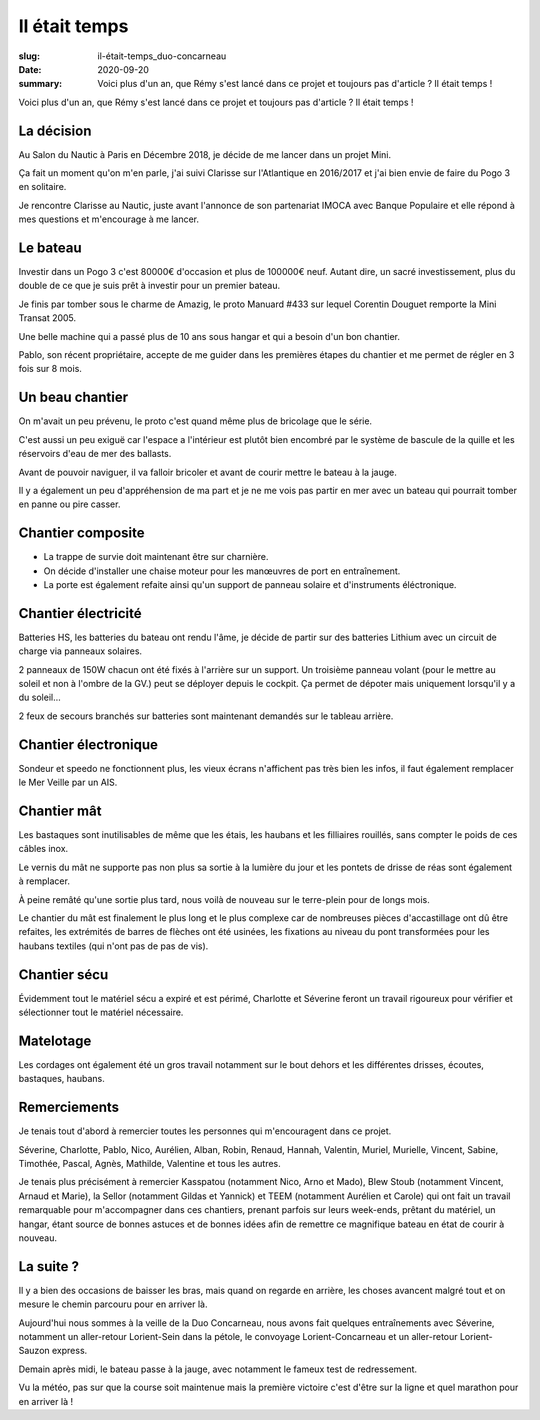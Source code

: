 Il était temps
##############

:slug: il-était-temps_duo-concarneau
:date: 2020-09-20
:summary:
   Voici plus d'un an, que Rémy s'est lancé dans ce projet et toujours pas d'article ?
   Il était temps !


Voici plus d'un an, que Rémy s'est lancé dans ce projet et toujours pas d'article ?
Il était temps !

		  
La décision
===========

.. image:: images/classe-mini.png
  :alt: Logo de la Classe Mini
  :align: center

Au Salon du Nautic à Paris en Décembre 2018, je décide de me lancer
dans un projet Mini.

Ça fait un moment qu'on m'en parle, j'ai suivi Clarisse sur
l'Atlantique en 2016/2017 et j'ai bien envie de faire du Pogo 3 en
solitaire.

Je rencontre Clarisse au Nautic, juste avant l'annonce de son
partenariat IMOCA avec Banque Populaire et elle répond à mes
questions et m'encourage à me lancer.


Le bateau
=========

.. image:: images/bateau.jpg
  :alt: Bateau à l'eau au ponton sous la grue à Lorient
  :align: center

Investir dans un Pogo 3 c'est 80000€ d'occasion et plus de 100000€
neuf. Autant dire, un sacré investissement, plus du double de ce que
je suis prêt à investir pour un premier bateau.

Je finis par tomber sous le charme de Amazig, le proto Manuard #433
sur lequel Corentin Douguet remporte la Mini Transat 2005.

Une belle machine qui a passé plus de 10 ans sous hangar et qui a
besoin d'un bon chantier.

Pablo, son récent propriétaire, accepte de me guider dans les
premières étapes du chantier et me permet de régler en 3 fois sur 8
mois.


Un beau chantier
================

On m'avait un peu prévenu, le proto c'est quand même plus de bricolage
que le série.

C'est aussi un peu exiguë car l'espace a l'intérieur est plutôt bien
encombré par le système de bascule de la quille et les réservoirs
d'eau de mer des ballasts.

Avant de pouvoir naviguer, il va falloir bricoler et avant de courir
mettre le bateau à la jauge.

Il y a également un peu d'appréhension de ma part et je ne me vois pas
partir en mer avec un bateau qui pourrait tomber en panne ou pire
casser.


Chantier composite
==================

- La trappe de survie doit maintenant être sur charnière.
- On décide d'installer une chaise moteur pour les manœuvres de port
  en entraînement.
- La porte est également refaite ainsi qu'un support de panneau
  solaire et d'instruments éléctronique.


Chantier électricité
====================

Batteries HS, les batteries du bateau ont rendu l'âme, je décide de
partir sur des batteries Lithium avec un circuit de charge via
panneaux solaires.

2 panneaux de 150W chacun ont été fixés à l'arrière sur un support. Un
troisième panneau volant (pour le mettre au soleil et non à l'ombre de
la GV.) peut se déployer depuis le cockpit. Ça permet de dépoter mais
uniquement lorsqu'il y a du soleil…

2 feux de secours branchés sur batteries sont maintenant demandés sur
le tableau arrière.


Chantier électronique
=====================

Sondeur et speedo ne fonctionnent plus, les vieux écrans n'affichent pas
très bien les infos, il faut également remplacer le Mer Veille par un
AIS.


Chantier mât
============

.. image:: images/guide-drisse-reas.jpg
  :alt: Guide de drisse en sortie de réas sur le mat carbone.
  :align: center

Les bastaques sont inutilisables de même que les étais, les haubans et
les filliaires rouillés, sans compter le poids de ces câbles inox.

Le vernis du mât ne supporte pas non plus sa sortie à la lumière du
jour et les pontets de drisse de réas sont également à remplacer.

À peine remâté qu'une sortie plus tard, nous voilà de nouveau sur le
terre-plein pour de longs mois.

Le chantier du mât est finalement le plus long et le plus complexe car
de nombreuses pièces d'accastillage ont dû être refaites, les
extrémités de barres de flèches ont été usinées, les fixations au
niveau du pont transformées pour les haubans textiles (qui n'ont pas
de pas de vis).


Chantier sécu
=============

Évidemment tout le matériel sécu a expiré et est périmé, Charlotte et
Séverine feront un travail rigoureux pour vérifier et sélectionner
tout le matériel nécessaire.


Matelotage
==========

Les cordages ont également été un gros travail notamment sur le bout
dehors et les différentes drisses, écoutes, bastaques, haubans.


Remerciements
=============

.. image:: images/bateau-entrainement-ponton.jpg
  :alt: REST @ SEA — Mini 433 au ponton à Lorient vu de l'arrière
        après un aller-retour musclé à Belle-Ile
  :align: center

Je tenais tout d'abord à remercier toutes les personnes qui
m'encouragent dans ce projet.

Séverine, Charlotte, Pablo, Nico, Aurélien, Alban, Robin, Renaud,
Hannah, Valentin, Muriel, Murielle, Vincent, Sabine, Timothée, Pascal,
Agnès, Mathilde, Valentine et tous les autres.

Je tenais plus précisément à remercier Kasspatou (notamment Nico, Arno
et Mado), Blew Stoub (notamment Vincent, Arnaud et Marie), la Sellor
(notamment Gildas et Yannick) et TEEM (notamment Aurélien et Carole)
qui ont fait un travail remarquable pour m'accompagner dans ces
chantiers, prenant parfois sur leurs week-ends, prêtant du matériel,
un hangar, étant source de bonnes astuces et de bonnes idées afin de
remettre ce magnifique bateau en état de courir à nouveau.

.. image:: images/kasspatou.jpg
  :width: 420
  :alt: Logo Kasspatou — Nicolas Meyer
  :target: https://nicolasmeyer.org/kasspatou-racing-solutions/

.. image:: images/blewstoub.png
  :width: 400
  :alt: Logo Blew Stoub — Vincent Le Roux
  :target: https://www.facebook.com/pages/category/Science--Technology---Engineering/Blew-Stoub-147329505937546/

.. image:: images/teem.png
  :width: 420
  :alt: Logo Teem Électronique
  :target: https://www.teem-electronique.fr/


La suite ?
==========

.. image:: images/voile-cape.jpg
  :alt: REST @ SEA — Mini 433 dans le port de Concarneau avec sa voile
        de cape et son tourmentin oranges
  :align: center

Il y a bien des occasions de baisser les bras, mais quand on regarde
en arrière, les choses avancent malgré tout et on mesure le chemin
parcouru pour en arriver là.

Aujourd'hui nous sommes à la veille de la Duo Concarneau, nous avons
fait quelques entraînements avec Séverine, notamment un aller-retour
Lorient-Sein dans la pétole, le convoyage Lorient-Concarneau et un
aller-retour Lorient-Sauzon express.

Demain après midi, le bateau passe à la jauge, avec notamment le
fameux test de redressement.

Vu la météo, pas sur que la course soit maintenue mais la première
victoire c'est d'être sur la ligne et quel marathon pour en arriver là !
